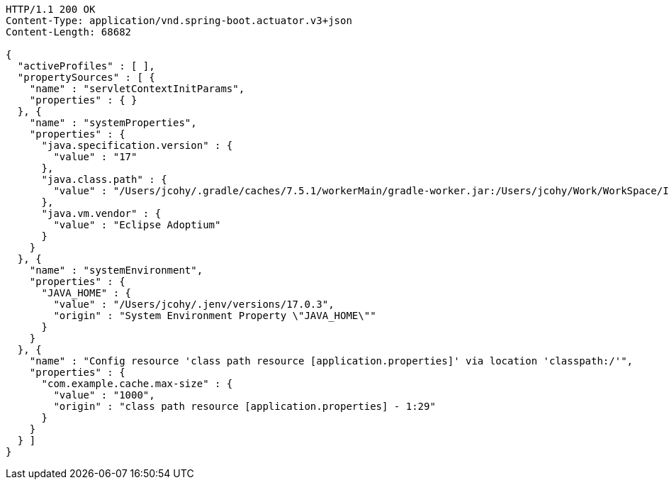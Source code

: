 [source,http,options="nowrap"]
----
HTTP/1.1 200 OK
Content-Type: application/vnd.spring-boot.actuator.v3+json
Content-Length: 68682

{
  "activeProfiles" : [ ],
  "propertySources" : [ {
    "name" : "servletContextInitParams",
    "properties" : { }
  }, {
    "name" : "systemProperties",
    "properties" : {
      "java.specification.version" : {
        "value" : "17"
      },
      "java.class.path" : {
        "value" : "/Users/jcohy/.gradle/caches/7.5.1/workerMain/gradle-worker.jar:/Users/jcohy/Work/WorkSpace/IdeaProjects/sources/spring/3.0.0/spring-boot-3.0.0/spring-boot-project/spring-boot-actuator-autoconfigure/build/classes/java/test:/Users/jcohy/Work/WorkSpace/IdeaProjects/sources/spring/3.0.0/spring-boot-3.0.0/spring-boot-project/spring-boot-actuator-autoconfigure/build/resources/test:/Users/jcohy/Work/WorkSpace/IdeaProjects/sources/spring/3.0.0/spring-boot-3.0.0/spring-boot-project/spring-boot-actuator-autoconfigure/build/classes/java/main:/Users/jcohy/Work/WorkSpace/IdeaProjects/sources/spring/3.0.0/spring-boot-3.0.0/spring-boot-project/spring-boot-actuator-autoconfigure/build/resources/main:/Users/jcohy/Work/WorkSpace/IdeaProjects/sources/spring/3.0.0/spring-boot-3.0.0/spring-boot-project/spring-boot-tools/spring-boot-test-support/build/libs/spring-boot-test-support-3.0.0.jar:/Users/jcohy/Work/WorkSpace/IdeaProjects/sources/spring/3.0.0/spring-boot-3.0.0/spring-boot-project/spring-boot-actuator/build/libs/spring-boot-actuator-3.0.0.jar:/Users/jcohy/Work/WorkSpace/IdeaProjects/sources/spring/3.0.0/spring-boot-3.0.0/spring-boot-project/spring-boot-autoconfigure/build/libs/spring-boot-autoconfigure-3.0.0.jar:/Users/jcohy/Work/WorkSpace/IdeaProjects/sources/spring/3.0.0/spring-boot-3.0.0/spring-boot-project/spring-boot-test/build/libs/spring-boot-test-3.0.0.jar:/Users/jcohy/Work/WorkSpace/IdeaProjects/sources/spring/3.0.0/spring-boot-3.0.0/spring-boot-project/spring-boot/build/libs/spring-boot-3.0.0.jar:/Users/jcohy/.gradle/caches/modules-2/files-2.1/com.github.ben-manes.caffeine/caffeine/3.1.2/c79828183e8bfa014cf3287b1aa5200cba18091b/caffeine-3.1.2.jar:/Users/jcohy/.gradle/caches/modules-2/files-2.1/com.fasterxml.jackson.dataformat/jackson-dataformat-xml/2.14.1/ccd98bd674080338a6ca4bcdd52be7fb465cec1d/jackson-dataformat-xml-2.14.1.jar:/Users/jcohy/.gradle/caches/modules-2/files-2.1/com.fasterxml.jackson.datatype/jackson-datatype-jsr310/2.14.1/f24e8cb1437e05149b7a3049ebd6700f42e664b1/jackson-datatype-jsr310-2.14.1.jar:/Users/jcohy/.gradle/caches/modules-2/files-2.1/org.apache.kafka/kafka-streams/3.3.1/df593c54ab0506f81dd2ce3c6028c569d06b161a/kafka-streams-3.3.1.jar:/Users/jcohy/.gradle/caches/modules-2/files-2.1/org.glassfish.jersey.media/jersey-media-json-jackson/3.1.0/bf38c7ae30079710c3d4e2871eb9366ae281a140/jersey-media-json-jackson-3.1.0.jar:/Users/jcohy/.gradle/caches/modules-2/files-2.1/org.springframework.data/spring-data-rest-webmvc/4.0.0/5e0457c86928c931cdc227b84a869cd09ad7b20b/spring-data-rest-webmvc-4.0.0.jar:/Users/jcohy/.gradle/caches/modules-2/files-2.1/com.fasterxml.jackson.module/jackson-module-jakarta-xmlbind-annotations/2.14.1/dd91ea111e70c394619feb251dc2e0a70a634a7d/jackson-module-jakarta-xmlbind-annotations-2.14.1.jar:/Users/jcohy/.gradle/caches/modules-2/files-2.1/io.micrometer/micrometer-tracing-reporter-wavefront/1.0.0/53af34dfb65b8a66a298b55ceb01e6944eed3bf8/micrometer-tracing-reporter-wavefront-1.0.0.jar:/Users/jcohy/.gradle/caches/modules-2/files-2.1/com.wavefront/wavefront-internal-reporter-java/1.7.13/4c2a9a60036757c85bd3f8c098e331f8dfca98ae/wavefront-internal-reporter-java-1.7.13.jar:/Users/jcohy/.gradle/caches/modules-2/files-2.1/org.springframework.data/spring-data-rest-core/4.0.0/9cda59e6590a743e0c2b3e214a6cbeb854f41d8b/spring-data-rest-core-4.0.0.jar:/Users/jcohy/.gradle/caches/modules-2/files-2.1/com.fasterxml.jackson.core/jackson-annotations/2.14.1/2a6ad504d591a7903ffdec76b5b7252819a2d162/jackson-annotations-2.14.1.jar:/Users/jcohy/.gradle/caches/modules-2/files-2.1/org.springframework.data/spring-data-cassandra/4.0.0/700984282ca1aa83583a5480af8c734ea2fd774/spring-data-cassandra-4.0.0.jar:/Users/jcohy/.gradle/caches/modules-2/files-2.1/com.datastax.oss/java-driver-query-builder/4.15.0/308cebab44e688c05ab61390005500d8db231ecd/java-driver-query-builder-4.15.0.jar:/Users/jcohy/.gradle/caches/modules-2/files-2.1/com.datastax.oss/java-driver-core/4.15.0/aedf50875f5be8589770957735d37d2580ca5ac5/java-driver-core-4.15.0.jar:/Users/jcohy/.gradle/caches/modules-2/files-2.1/org.springframework.data/spring-data-elasticsearch/5.0.0/86f7d0d3ac9be7d3dfef1b37a0850852c8c1d9e8/spring-data-elasticsearch-5.0.0.jar:/Users/jcohy/.gradle/caches/modules-2/files-2.1/com.fasterxml.jackson.dataformat/jackson-dataformat-yaml/2.14.1/cf6d18651659a2e64301452c841e6daa62e77bf6/jackson-dataformat-yaml-2.14.1.jar:/Users/jcohy/.gradle/caches/modules-2/files-2.1/com.fasterxml.jackson.datatype/jackson-datatype-jdk8/2.14.1/da194197d187bf24a8699514344ebf0abd7c342a/jackson-datatype-jdk8-2.14.1.jar:/Users/jcohy/.gradle/caches/modules-2/files-2.1/com.fasterxml.jackson.core/jackson-core/2.14.1/7a07bc535ccf0b7f6929c4d0f2ab9b294ef7c4a3/jackson-core-2.14.1.jar:/Users/jcohy/.gradle/caches/modules-2/files-2.1/org.springframework.data/spring-data-couchbase/5.0.0/59d4b5845b88c375e1eaba7ccf1da199521273c4/spring-data-couchbase-5.0.0.jar:/Users/jcohy/.gradle/caches/modules-2/files-2.1/io.micrometer/micrometer-registry-wavefront/1.10.2/8c3200d208397bbf8b760c5911673274a51b9213/micrometer-registry-wavefront-1.10.2.jar:/Users/jcohy/.gradle/caches/modules-2/files-2.1/com.wavefront/wavefront-sdk-java/3.0.3/5f612d930e5320f8532366518cf8d65bf8e95ba7/wavefront-sdk-java-3.0.3.jar:/Users/jcohy/.gradle/caches/modules-2/files-2.1/org.springframework.restdocs/spring-restdocs-mockmvc/3.0.0/d6b6ac3817f68f2dcf9ad4db4e00836776abb1ea/spring-restdocs-mockmvc-3.0.0.jar:/Users/jcohy/.gradle/caches/modules-2/files-2.1/org.springframework.restdocs/spring-restdocs-webtestclient/3.0.0/671307a91b382e690191eb40dcc44250092d373a/spring-restdocs-webtestclient-3.0.0.jar:/Users/jcohy/.gradle/caches/modules-2/files-2.1/org.springframework.restdocs/spring-restdocs-core/3.0.0/82e4c7cf63a478e71272662c511f3485f4a5af7b/spring-restdocs-core-3.0.0.jar:/Users/jcohy/.gradle/caches/modules-2/files-2.1/com.fasterxml.jackson.core/jackson-databind/2.14.1/268524b9056cae1211b9f1f52560ef19347f4d17/jackson-databind-2.14.1.jar:/Users/jcohy/.gradle/caches/modules-2/files-2.1/ch.qos.logback/logback-classic/1.4.5/28e7dc0b208d6c3f15beefd73976e064b4ecfa9b/logback-classic-1.4.5.jar:/Users/jcohy/.gradle/caches/modules-2/files-2.1/com.hazelcast/hazelcast-spring/5.1.5/1e48a3a5814f38187724d3bfde24a1b9ce9891b7/hazelcast-spring-5.1.5.jar:/Users/jcohy/.gradle/caches/modules-2/files-2.1/com.hazelcast/hazelcast/5.1.5/84c64c81ae909ed7c00e49850e89c2cd114624c1/hazelcast-5.1.5.jar:/Users/jcohy/.gradle/caches/modules-2/files-2.1/com.zaxxer/HikariCP/5.0.1/a74c7f0a37046846e88d54f7cb6ea6d565c65f9c/HikariCP-5.0.1.jar:/Users/jcohy/.gradle/caches/modules-2/files-2.1/io.micrometer/micrometer-registry-jmx/1.10.2/8433c92dc5e96146ea84772b6eb47fa4f4d60fef/micrometer-registry-jmx-1.10.2.jar:/Users/jcohy/.gradle/caches/modules-2/files-2.1/io.dropwizard.metrics/metrics-jmx/4.2.13/993e5e1bb5f6226fd77f2993ad1ac1b435837cbf/metrics-jmx-4.2.13.jar:/Users/jcohy/.gradle/caches/modules-2/files-2.1/io.lettuce/lettuce-core/6.2.1.RELEASE/9fd70b53e778af86ac74feebbb6e6cc21ccc4a49/lettuce-core-6.2.1.RELEASE.jar:/Users/jcohy/.gradle/caches/modules-2/files-2.1/org.springframework.amqp/spring-rabbit/3.0.0/1f2339b6ee1977fdbaa7b2adc9aacde74e0773c4/spring-rabbit-3.0.0.jar:/Users/jcohy/.gradle/caches/modules-2/files-2.1/org.springframework.kafka/spring-kafka/3.0.0/8ccc2a302365bf5333b70d6bfafe14fe78b67451/spring-kafka-3.0.0.jar:/Users/jcohy/.gradle/caches/modules-2/files-2.1/org.cache2k/cache2k-micrometer/2.6.1.Final/58731da010cc872915e012325027954bdc3122c8/cache2k-micrometer-2.6.1.Final.jar:/Users/jcohy/.gradle/caches/modules-2/files-2.1/org.hibernate.orm/hibernate-micrometer/6.1.5.Final/ea5ef3a7a881dcc7639eac080187db9c6a6b12b/hibernate-micrometer-6.1.5.Final.jar:/Users/jcohy/.gradle/caches/modules-2/files-2.1/io.micrometer/micrometer-registry-stackdriver/1.10.2/60a4fc40a5a444771a6212cc0153612d4c327671/micrometer-registry-stackdriver-1.10.2.jar:/Users/jcohy/.gradle/caches/modules-2/files-2.1/io.micrometer/micrometer-registry-appoptics/1.10.2/c1cad4b6c019c03d32b048607be4e5a849a0727b/micrometer-registry-appoptics-1.10.2.jar:/Users/jcohy/.gradle/caches/modules-2/files-2.1/io.micrometer/micrometer-registry-atlas/1.10.2/d53ed392882d2d91d050dfc3b2ab331ef38d6263/micrometer-registry-atlas-1.10.2.jar:/Users/jcohy/.gradle/caches/modules-2/files-2.1/io.micrometer/micrometer-registry-datadog/1.10.2/ccebc4a5c114af240c68948b96598dea23d30001/micrometer-registry-datadog-1.10.2.jar:/Users/jcohy/.gradle/caches/modules-2/files-2.1/io.micrometer/micrometer-registry-dynatrace/1.10.2/63a97f1ec4fe3e89b216bfb55030654be8ae5b01/micrometer-registry-dynatrace-1.10.2.jar:/Users/jcohy/.gradle/caches/modules-2/files-2.1/io.micrometer/micrometer-registry-elastic/1.10.2/4dbe9ba592526b33a28a71778f1046b1c8df5b1c/micrometer-registry-elastic-1.10.2.jar:/Users/jcohy/.gradle/caches/modules-2/files-2.1/io.micrometer/micrometer-registry-ganglia/1.10.2/e92008bd9960ee3bcc8ea63c3a9e4ad041dddb96/micrometer-registry-ganglia-1.10.2.jar:/Users/jcohy/.gradle/caches/modules-2/files-2.1/io.micrometer/micrometer-registry-graphite/1.10.2/c48c461c05204dab7f9e3b39f68b5835b0e37733/micrometer-registry-graphite-1.10.2.jar:/Users/jcohy/.gradle/caches/modules-2/files-2.1/io.micrometer/micrometer-registry-humio/1.10.2/8eb7bf8ff3b13b0de8acabfe5970b1004217d094/micrometer-registry-humio-1.10.2.jar:/Users/jcohy/.gradle/caches/modules-2/files-2.1/io.micrometer/micrometer-registry-influx/1.10.2/44d25a30efdd3b91dc971edacfe6d7dbc6c23f0b/micrometer-registry-influx-1.10.2.jar:/Users/jcohy/.gradle/caches/modules-2/files-2.1/io.micrometer/micrometer-registry-kairos/1.10.2/12a0c13d138ae61400aa0829a50fef7bb2c1b575/micrometer-registry-kairos-1.10.2.jar:/Users/jcohy/.gradle/caches/modules-2/files-2.1/io.micrometer/micrometer-registry-new-relic/1.10.2/12080b89f12d18ab575c0426601f37c47a62a29b/micrometer-registry-new-relic-1.10.2.jar:/Users/jcohy/.gradle/caches/modules-2/files-2.1/io.micrometer/micrometer-registry-otlp/1.10.2/be284e25893a62d4d2d39bc6ce77aaed3ea4ea9/micrometer-registry-otlp-1.10.2.jar:/Users/jcohy/.gradle/caches/modules-2/files-2.1/io.micrometer/micrometer-registry-prometheus/1.10.2/d430dc8cfde5f5dfd7c9b0ddb13a87b84a39baaf/micrometer-registry-prometheus-1.10.2.jar:/Users/jcohy/.gradle/caches/modules-2/files-2.1/io.micrometer/micrometer-registry-signalfx/1.10.2/3aaa2b5d46fa89467d505eb3c68f1bbf72e98412/micrometer-registry-signalfx-1.10.2.jar:/Users/jcohy/.gradle/caches/modules-2/files-2.1/io.micrometer/micrometer-registry-statsd/1.10.2/dfb92618cd427949fcb54a6a1520d9ef535fc2d9/micrometer-registry-statsd-1.10.2.jar:/Users/jcohy/.gradle/caches/modules-2/files-2.1/org.apache.activemq/artemis-jakarta-server/2.26.0/189c6bc4db41d7911a02eb9ffaed21d0f73c753a/artemis-jakarta-server-2.26.0.jar:/Users/jcohy/.gradle/caches/modules-2/files-2.1/org.apache.activemq/artemis-server/2.26.0/5f8913832cb75a348aece1c6c44982fd92acc5d2/artemis-server-2.26.0.jar:/Users/jcohy/.gradle/caches/modules-2/files-2.1/io.micrometer/micrometer-core/1.10.2/ca69ca5d4d1fea81ec5f3e05bc159db4e3c87e1/micrometer-core-1.10.2.jar:/Users/jcohy/.gradle/caches/modules-2/files-2.1/io.micrometer/micrometer-observation-test/1.10.2/2cd8ccb2246ea4e85ecfa870271c3763cd1ff01e/micrometer-observation-test-1.10.2.jar:/Users/jcohy/.gradle/caches/modules-2/files-2.1/io.micrometer/micrometer-tracing-bridge-brave/1.0.0/a4c4547ab40fa7284bdfdd228e8fa21f5800c4cd/micrometer-tracing-bridge-brave-1.0.0.jar:/Users/jcohy/.gradle/caches/modules-2/files-2.1/io.micrometer/micrometer-tracing-bridge-otel/1.0.0/b6fe56e8b07f898a07a97cbcee9fa9cb71024c92/micrometer-tracing-bridge-otel-1.0.0.jar:/Users/jcohy/.gradle/caches/modules-2/files-2.1/io.micrometer/micrometer-tracing/1.0.0/84cdb567027fae4a9570765458aa40845c532435/micrometer-tracing-1.0.0.jar:/Users/jcohy/.gradle/caches/modules-2/files-2.1/org.springframework.integration/spring-integration-jmx/6.0.0/a072358385f2a58b6201088fa46d3cade6b6feac/spring-integration-jmx-6.0.0.jar:/Users/jcohy/.gradle/caches/modules-2/files-2.1/org.springframework.integration/spring-integration-core/6.0.0/f19b59d230ae207a602f8589cd08119153dd4350/spring-integration-core-6.0.0.jar:/Users/jcohy/.gradle/caches/modules-2/files-2.1/org.springframework/spring-webflux/6.0.2/fd3c2f567b2c653a333433f2fabf1762ed6a5129/spring-webflux-6.0.2.jar:/Users/jcohy/.gradle/caches/modules-2/files-2.1/org.springframework/spring-webmvc/6.0.2/cf96960288ba6a95da3488b6d255803c50fa1927/spring-webmvc-6.0.2.jar:/Users/jcohy/.gradle/caches/modules-2/files-2.1/org.springframework.security/spring-security-oauth2-resource-server/6.0.0/8e97684a61d6ce603978a54f45d3e27a661c194/spring-security-oauth2-resource-server-6.0.0.jar:/Users/jcohy/.gradle/caches/modules-2/files-2.1/org.springframework.security/spring-security-saml2-service-provider/6.0.0/58cf4aeae2812c142bb4cdc29cfc99e2d4ae6823/spring-security-saml2-service-provider-6.0.0.jar:/Users/jcohy/.gradle/caches/modules-2/files-2.1/org.springframework.security/spring-security-test/6.0.0/7dd6c1852f28514fe062d3c6e468a778bbb4a4ea/spring-security-test-6.0.0.jar:/Users/jcohy/.gradle/caches/modules-2/files-2.1/org.springframework.security/spring-security-web/6.0.0/7a12420a54eef333288ebf236164c45f7e18864/spring-security-web-6.0.0.jar:/Users/jcohy/.gradle/caches/modules-2/files-2.1/org.springframework.security/spring-security-oauth2-jose/6.0.0/cee486cbcd2e8b94d4f3104d8b1d75f919760b36/spring-security-oauth2-jose-6.0.0.jar:/Users/jcohy/.gradle/caches/modules-2/files-2.1/org.springframework.security/spring-security-oauth2-core/6.0.0/b28d6fbedb67dd63e482bc77d8d9e6f47b27da62/spring-security-oauth2-core-6.0.0.jar:/Users/jcohy/.gradle/caches/modules-2/files-2.1/org.springframework.hateoas/spring-hateoas/2.0.0/fcdaefc8b3191382f89a9a9994cc5ad695fc729b/spring-hateoas-2.0.0.jar:/Users/jcohy/.gradle/caches/modules-2/files-2.1/org.springframework/spring-web/6.0.2/39dde8bfcc9074af0fcec924ca7465cb90eb25d4/spring-web-6.0.2.jar:/Users/jcohy/.gradle/caches/modules-2/files-2.1/org.springframework.security/spring-security-config/6.0.0/b7c6fe43fdae82d1472738bb97f9d9df13ce7ab/spring-security-config-6.0.0.jar:/Users/jcohy/.gradle/caches/modules-2/files-2.1/org.springframework.security/spring-security-core/6.0.0/b2b591779890e7340a85f9c79c4d3ab577da981b/spring-security-core-6.0.0.jar:/Users/jcohy/.gradle/caches/modules-2/files-2.1/io.micrometer/micrometer-observation/1.10.2/5b63205c0e9f3acf4b84f852ea707f9f9fffda6f/micrometer-observation-1.10.2.jar:/Users/jcohy/.gradle/caches/modules-2/files-2.1/io.prometheus/simpleclient_pushgateway/0.16.0/65935d9855ece6f85c21ad38634703d0917bf88c/simpleclient_pushgateway-0.16.0.jar:/Users/jcohy/.gradle/caches/modules-2/files-2.1/io.zipkin.reporter2/zipkin-sender-urlconnection/2.16.3/8ea6090584755a4040491e9407b8858241259430/zipkin-sender-urlconnection-2.16.3.jar:/Users/jcohy/.gradle/caches/modules-2/files-2.1/io.opentelemetry/opentelemetry-exporter-zipkin/1.19.0/511b67a4cad80618944c2edad33ed5f58750f19e/opentelemetry-exporter-zipkin-1.19.0.jar:/Users/jcohy/.gradle/caches/modules-2/files-2.1/io.projectreactor.netty/reactor-netty-http/1.1.0/77b9648abdb9871d9ebe461fe4def27a4f6ba939/reactor-netty-http-1.1.0.jar:/Users/jcohy/.gradle/caches/modules-2/files-2.1/io.r2dbc/r2dbc-pool/1.0.0.RELEASE/dd17a497ab7b8c9c63d13d730647edaa8f51f3d6/r2dbc-pool-1.0.0.RELEASE.jar:/Users/jcohy/.gradle/caches/modules-2/files-2.1/io.r2dbc/r2dbc-h2/1.0.0.RELEASE/b99b52c87e7f32136f58131ad7b7a3e2eb168f75/r2dbc-h2-1.0.0.RELEASE.jar:/Users/jcohy/.gradle/caches/modules-2/files-2.1/io.r2dbc/r2dbc-spi/1.0.0.RELEASE/e3d15b2d27fdb8fdb76a181b21d5c752adf1d165/r2dbc-spi-1.0.0.RELEASE.jar:/Users/jcohy/.gradle/caches/modules-2/files-2.1/org.apache.activemq/artemis-jakarta-service-extensions/2.26.0/6953213dfc129dd12264b658687577a16f49870b/artemis-jakarta-service-extensions-2.26.0.jar:/Users/jcohy/.gradle/caches/modules-2/files-2.1/org.apache.activemq/artemis-jakarta-client/2.26.0/e4d3f9ebf7f0db83d9e28c316194e7efc75196ca/artemis-jakarta-client-2.26.0.jar:/Users/jcohy/.gradle/caches/modules-2/files-2.1/jakarta.jms/jakarta.jms-api/3.1.0/e194cf91a3f908e4846542849ac11a8e0b3c68ad/jakarta.jms-api-3.1.0.jar:/Users/jcohy/.gradle/caches/modules-2/files-2.1/org.hibernate.orm/hibernate-core/6.1.5.Final/b8536d33e7221e85553f0cdaadd9669baff2da9a/hibernate-core-6.1.5.Final.jar:/Users/jcohy/.gradle/caches/modules-2/files-2.1/jakarta.persistence/jakarta.persistence-api/3.1.0/66901fa1c373c6aff65c13791cc11da72060a8d6/jakarta.persistence-api-3.1.0.jar:/Users/jcohy/.gradle/caches/modules-2/files-2.1/io.undertow/undertow-servlet/2.3.0.Final/5c2cadbf1c28bbece865ed29a468d0b90099aa82/undertow-servlet-2.3.0.Final.jar:/Users/jcohy/.gradle/caches/modules-2/files-2.1/jakarta.servlet/jakarta.servlet-api/6.0.0/abecc699286e65035ebba9844c03931357a6a963/jakarta.servlet-api-6.0.0.jar:/Users/jcohy/.m2/repository/javax/cache/cache-api/1.1.1/cache-api-1.1.1.jar:/Users/jcohy/.gradle/caches/modules-2/files-2.1/org.apache.activemq/artemis-jdbc-store/2.26.0/690cebdaf622a0b7a29141fd6f151bbb61cc38fd/artemis-jdbc-store-2.26.0.jar:/Users/jcohy/.m2/repository/org/apache/commons/commons-dbcp2/2.9.0/commons-dbcp2-2.9.0.jar:/Users/jcohy/.gradle/caches/modules-2/files-2.1/org.apache.kafka/kafka-clients/3.3.1/aea4008ab34761ef8057b13cce6d0ec767397406/kafka-clients-3.3.1.jar:/Users/jcohy/.gradle/caches/modules-2/files-2.1/org.apache.logging.log4j/log4j-to-slf4j/2.19.0/30f4812e43172ecca5041da2cb6b965cc4777c19/log4j-to-slf4j-2.19.0.jar:/Users/jcohy/.m2/repository/org/apache/logging/log4j/log4j-api/2.19.0/log4j-api-2.19.0.jar:/Users/jcohy/.gradle/caches/modules-2/files-2.1/org.apache.tomcat.embed/tomcat-embed-core/10.1.1/d3bbf1c2c71a79c5c472090c31e3c28efea5304e/tomcat-embed-core-10.1.1.jar:/Users/jcohy/.gradle/caches/modules-2/files-2.1/org.apache.tomcat.embed/tomcat-embed-el/10.1.1/a5282bdc29026cacc8e2941b53c78621beed4c7/tomcat-embed-el-10.1.1.jar:/Users/jcohy/.gradle/caches/modules-2/files-2.1/org.apache.tomcat/tomcat-jdbc/10.1.1/5d8db2fdc8b902922443e6617b6f9dfd69242866/tomcat-jdbc-10.1.1.jar:/Users/jcohy/.gradle/caches/modules-2/files-2.1/org.springframework/spring-aspects/6.0.2/81628dd21604716113be4dd3645cbc19d0f1f8c7/spring-aspects-6.0.2.jar:/Users/jcohy/.gradle/caches/modules-2/files-2.1/org.aspectj/aspectjweaver/1.9.9.1/dcd2703279a94ad909fa3f3d08671cb0f2dabf7/aspectjweaver-1.9.9.1.jar:/Users/jcohy/.gradle/caches/modules-2/files-2.1/org.cache2k/cache2k-spring/2.6.1.Final/cd312efb1645de91bdd8571b98273cb0acf52d15/cache2k-spring-2.6.1.Final.jar:/Users/jcohy/.gradle/caches/modules-2/files-2.1/org.eclipse.angus/angus-mail/1.0.0/fa0a22df6dae0a1f081ba56a60704627b86d1f22/angus-mail-1.0.0.jar:/Users/jcohy/.gradle/caches/modules-2/files-2.1/org.eclipse.jetty/jetty-webapp/11.0.12/ac93ce8c842af6b04bd45834b991ea3ffda395b8/jetty-webapp-11.0.12.jar:/Users/jcohy/.gradle/caches/modules-2/files-2.1/org.eclipse.jetty/jetty-servlet/11.0.12/d0618b6c9ea116e7d2370c23ffe0d96728dd8dc0/jetty-servlet-11.0.12.jar:/Users/jcohy/.gradle/caches/modules-2/files-2.1/org.eclipse.jetty/jetty-security/11.0.12/ca02f8c6ad6f55e3489f04f4407cb2b66b6a67c4/jetty-security-11.0.12.jar:/Users/jcohy/.gradle/caches/modules-2/files-2.1/org.eclipse.jetty/jetty-server/11.0.12/29c82ff7e059ee1e454af6d391834abadf24e60/jetty-server-11.0.12.jar:/Users/jcohy/.gradle/caches/modules-2/files-2.1/co.elastic.clients/elasticsearch-java/8.5.1/c1a70e9ec911f05c671c399cf02e296b842d468c/elasticsearch-java-8.5.1.jar:/Users/jcohy/.gradle/caches/modules-2/files-2.1/org.elasticsearch.client/elasticsearch-rest-client/8.5.1/8f99fe64200c917f09679cead468b1e078b12d7/elasticsearch-rest-client-8.5.1.jar:/Users/jcohy/.gradle/caches/modules-2/files-2.1/org.flywaydb/flyway-core/9.5.1/31b91966d200d2a827182ba14cfb8917e8dabb38/flyway-core-9.5.1.jar:/Users/jcohy/.gradle/caches/modules-2/files-2.1/org.glassfish.jersey.ext/jersey-spring6/3.1.0/254d8970739be29af73cedc4deb7e5bdfd54ebe5/jersey-spring6-3.1.0.jar:/Users/jcohy/.gradle/caches/modules-2/files-2.1/org.glassfish.jersey.containers/jersey-container-servlet-core/3.1.0/f86ccdbf0a4f4e1ab67b6d131084b54bc6c0551b/jersey-container-servlet-core-3.1.0.jar:/Users/jcohy/.gradle/caches/modules-2/files-2.1/org.glassfish.jersey.core/jersey-server/3.1.0/dc5451b6738233ab2863f4c8838efcbf8b1bf606/jersey-server-3.1.0.jar:/Users/jcohy/.gradle/caches/modules-2/files-2.1/org.hibernate.validator/hibernate-validator/8.0.0.Final/8e0389f22a3a246915a3311877da4168256b95d2/hibernate-validator-8.0.0.Final.jar:/Users/jcohy/.gradle/caches/modules-2/files-2.1/org.influxdb/influxdb-java/2.23/5fd74d5ef7cc5c731f82d5fb9c7e0b6b6a94da77/influxdb-java-2.23.jar:/Users/jcohy/.gradle/caches/modules-2/files-2.1/org.liquibase/liquibase-core/4.17.2/fcc477e2ad657843424aef37d2ae86fba8804431/liquibase-core-4.17.2.jar:/Users/jcohy/.gradle/caches/modules-2/files-2.1/org.mongodb/mongodb-driver-reactivestreams/4.8.0/f822b0992527c02b9bbe47fa925fed29b15054b/mongodb-driver-reactivestreams-4.8.0.jar:/Users/jcohy/.gradle/caches/modules-2/files-2.1/org.mongodb/mongodb-driver-sync/4.8.0/83ae5708ea6a8f6e68b8e2877a6ff759533a244c/mongodb-driver-sync-4.8.0.jar:/Users/jcohy/.gradle/caches/modules-2/files-2.1/org.neo4j.driver/neo4j-java-driver/5.2.0/eded1a388934762f8d4883a516534ef126fabfef/neo4j-java-driver-5.2.0.jar:/Users/jcohy/.gradle/caches/modules-2/files-2.1/org.quartz-scheduler/quartz/2.3.2/18a6d6b5a40b77bd060b34cb9f2acadc4bae7c8a/quartz-2.3.2.jar:/Users/jcohy/.gradle/caches/modules-2/files-2.1/org.springframework.data/spring-data-jpa/3.0.0/c1289ab131eddd70fc35beb880927f4808d5d5f1/spring-data-jpa-3.0.0.jar:/Users/jcohy/.gradle/caches/modules-2/files-2.1/org.springframework/spring-orm/6.0.2/5d2ef232c075b271b2dae2327e82d88e7feb6c3b/spring-orm-6.0.2.jar:/Users/jcohy/.gradle/caches/modules-2/files-2.1/org.springframework/spring-jdbc/6.0.2/258825b19c01fbe7107b0233de26e4b53a74e6b8/spring-jdbc-6.0.2.jar:/Users/jcohy/.gradle/caches/modules-2/files-2.1/org.springframework/spring-jms/6.0.2/f3f0b3d431864a96788344d66aaf8edbb039598b/spring-jms-6.0.2.jar:/Users/jcohy/.gradle/caches/modules-2/files-2.1/org.springframework/spring-messaging/6.0.2/17c12faeb350e03f20a5df6a14cf5d719ad581da/spring-messaging-6.0.2.jar:/Users/jcohy/.gradle/caches/modules-2/files-2.1/org.springframework.data/spring-data-ldap/3.0.0/835cb74d622ffee87556a0f12ee4bd5bc2ed42b2/spring-data-ldap-3.0.0.jar:/Users/jcohy/.gradle/caches/modules-2/files-2.1/org.springframework.data/spring-data-mongodb/4.0.0/34bf73ab00146594fe38193388a0d09edeb7025a/spring-data-mongodb-4.0.0.jar:/Users/jcohy/.gradle/caches/modules-2/files-2.1/org.springframework.data/spring-data-redis/3.0.0/e8a10bb4b7e7e52390158f797cbbfa256621b827/spring-data-redis-3.0.0.jar:/Users/jcohy/.gradle/caches/modules-2/files-2.1/org.springframework.graphql/spring-graphql/1.1.0/fa32bae0c60c97ac6520ce4a5cfe30ca0b3b1522/spring-graphql-1.1.0.jar:/Users/jcohy/.gradle/caches/modules-2/files-2.1/org.springframework.session/spring-session-core/3.0.0/6a1494a8036e6d3d2fe7dc81724d41bbb61c2ed0/spring-session-core-3.0.0.jar:/Users/jcohy/.gradle/caches/modules-2/files-2.1/redis.clients/jedis/4.3.1/c780769bddbb1dbba2441c89af68e9fa126a32cb/jedis-4.3.1.jar:/Users/jcohy/.gradle/caches/modules-2/files-2.1/io.projectreactor/reactor-test/3.5.0/9e6a84687467185ef93a490393523e7eb320d627/reactor-test-3.5.0.jar:/Users/jcohy/.gradle/caches/modules-2/files-2.1/com.squareup.okhttp3/mockwebserver/4.10.0/59da7fa7d338bfccee2ae831bee9ada9a1027363/mockwebserver-4.10.0.jar:/Users/jcohy/.m2/repository/com/jayway/jsonpath/json-path/2.7.0/json-path-2.7.0.jar:/Users/jcohy/.gradle/caches/modules-2/files-2.1/io.undertow/undertow-core/2.3.0.Final/e4288c1076ca4142ecd283ad3b6ecf1d452bf55b/undertow-core-2.3.0.Final.jar:/Users/jcohy/.gradle/caches/modules-2/files-2.1/org.glassfish.jaxb/jaxb-runtime/4.0.1/7abfa1ee788a8f090dc598c45876ef068731e72b/jaxb-runtime-4.0.1.jar:/Users/jcohy/.gradle/caches/modules-2/files-2.1/org.glassfish.jaxb/jaxb-core/4.0.1/b4707bb31dfcf54ae424b930741f0cd62d672af9/jaxb-core-4.0.1.jar:/Users/jcohy/.gradle/caches/modules-2/files-2.1/jakarta.xml.bind/jakarta.xml.bind-api/4.0.0/bbb399208d288b15ec101fa4fcfc4bd77cedc97a/jakarta.xml.bind-api-4.0.0.jar:/Users/jcohy/.gradle/caches/modules-2/files-2.1/org.aspectj/aspectjrt/1.9.9.1/7ec5a0f90bdf08bada28fee52f97164c124ad5ff/aspectjrt-1.9.9.1.jar:/Users/jcohy/.gradle/caches/modules-2/files-2.1/org.springframework/spring-core-test/6.0.2/823786028e6a6cc4f3577ed8de12eca5158a46cf/spring-core-test-6.0.2.jar:/Users/jcohy/.gradle/caches/modules-2/files-2.1/org.assertj/assertj-core/3.23.1/d2bb60570f5b3d7ffa8f8000118c9c07b86eca93/assertj-core-3.23.1.jar:/Users/jcohy/.gradle/caches/modules-2/files-2.1/org.awaitility/awaitility/4.2.0/2c39784846001a9cffd6c6b89c78de62c0d80fb8/awaitility-4.2.0.jar:/Users/jcohy/.gradle/caches/modules-2/files-2.1/org.cache2k/cache2k-core/2.6.1.Final/7e333caaafa2bf4e489b58537b5c4218a4e6505/cache2k-core-2.6.1.Final.jar:/Users/jcohy/.gradle/caches/modules-2/files-2.1/org.cache2k/cache2k-api/2.6.1.Final/6afd23d7897fff56515f0cefa6a846bdebe10bce/cache2k-api-2.6.1.Final.jar:/Users/jcohy/.m2/repository/org/hamcrest/hamcrest-library/2.2/hamcrest-library-2.2.jar:/Users/jcohy/.m2/repository/junit/junit/4.13.1/junit-4.13.1.jar:/Users/jcohy/.m2/repository/org/hamcrest/hamcrest-core/2.2/hamcrest-core-2.2.jar:/Users/jcohy/.m2/repository/org/hamcrest/hamcrest/2.2/hamcrest-2.2.jar:/Users/jcohy/.m2/repository/org/hsqldb/hsqldb/2.7.1/hsqldb-2.7.1.jar:/Users/jcohy/.gradle/caches/modules-2/files-2.1/org.junit.platform/junit-platform-launcher/1.9.1/b4534f5130dcfb10e8ac41a5fba6ec656c9ede06/junit-platform-launcher-1.9.1.jar:/Users/jcohy/.gradle/caches/modules-2/files-2.1/org.mockito/mockito-junit-jupiter/4.8.1/e393aa62eca2244a535b03842843f2f199343d1f/mockito-junit-jupiter-4.8.1.jar:/Users/jcohy/.gradle/caches/modules-2/files-2.1/org.junit.jupiter/junit-jupiter-params/5.9.1/ffcd1013edaeee112be11fcddeb38882d79238de/junit-jupiter-params-5.9.1.jar:/Users/jcohy/.gradle/caches/modules-2/files-2.1/org.junit.jupiter/junit-jupiter-engine/5.9.1/1bf771097bde296c3ab174861954e8aafaaf2e94/junit-jupiter-engine-5.9.1.jar:/Users/jcohy/.gradle/caches/modules-2/files-2.1/org.junit.jupiter/junit-jupiter-api/5.9.1/7bb53fbc0173e9f6a9d21d58297af94b1f2f9ce1/junit-jupiter-api-5.9.1.jar:/Users/jcohy/.gradle/caches/modules-2/files-2.1/org.junit.platform/junit-platform-engine/1.9.1/83591e5089d6cea5f324aa3ecca9b19d5a275803/junit-platform-engine-1.9.1.jar:/Users/jcohy/.gradle/caches/modules-2/files-2.1/org.junit.platform/junit-platform-commons/1.9.1/3145f821b5cd10abcdc5f925baa5fffa6f1b628f/junit-platform-commons-1.9.1.jar:/Users/jcohy/.gradle/caches/modules-2/files-2.1/org.junit.jupiter/junit-jupiter/5.9.1/9274d3757e224bc02eae367bd481062a263c150b/junit-jupiter-5.9.1.jar:/Users/jcohy/.gradle/caches/modules-2/files-2.1/org.mockito/mockito-core/4.8.1/d8eb9dec8747d08645347bb8c69088ac83197975/mockito-core-4.8.1.jar:/Users/jcohy/.gradle/caches/modules-2/files-2.1/org.skyscreamer/jsonassert/1.5.1/6d842d0faf4cf6725c509a5e5347d319ee0431c3/jsonassert-1.5.1.jar:/Users/jcohy/.gradle/caches/modules-2/files-2.1/org.yaml/snakeyaml/1.33/2cd0a87ff7df953f810c344bdf2fe3340b954c69/snakeyaml-1.33.jar:/Users/jcohy/.gradle/caches/modules-2/files-2.1/jakarta.management.j2ee/jakarta.management.j2ee-api/1.1.4/dbbe7575f97efd0b04f3a8455cf82c256c853055/jakarta.management.j2ee-api-1.1.4.jar:/Users/jcohy/.gradle/caches/modules-2/files-2.1/jakarta.transaction/jakarta.transaction-api/2.0.1/51a520e3fae406abb84e2e1148e6746ce3f80a1a/jakarta.transaction-api-2.0.1.jar:/Users/jcohy/.gradle/caches/modules-2/files-2.1/org.opensaml/opensaml-saml-impl/4.0.1/995986fd848ede1443469f3aff1f82b740224262/opensaml-saml-impl-4.0.1.jar:/Users/jcohy/.gradle/caches/modules-2/files-2.1/org.opensaml/opensaml-saml-api/4.0.1/2205aba935f4da468382a3dc5f32c3821ec1564c/opensaml-saml-api-4.0.1.jar:/Users/jcohy/.gradle/caches/modules-2/files-2.1/org.opensaml/opensaml-soap-impl/4.0.1/38bfaf5fc189774e94ead218bd1c754da295c226/opensaml-soap-impl-4.0.1.jar:/Users/jcohy/.gradle/caches/modules-2/files-2.1/org.opensaml/opensaml-profile-api/4.0.1/bece5f6d30d4051e6eeaf2b88dd1e5a13f6b28b7/opensaml-profile-api-4.0.1.jar:/Users/jcohy/.gradle/caches/modules-2/files-2.1/org.opensaml/opensaml-soap-api/4.0.1/d8e11e31cb5164788a530478e1831969e94a38b6/opensaml-soap-api-4.0.1.jar:/Users/jcohy/.gradle/caches/modules-2/files-2.1/org.opensaml/opensaml-xmlsec-impl/4.0.1/efa15ba85127ac3b20c75b8d4f04c7e92325a00a/opensaml-xmlsec-impl-4.0.1.jar:/Users/jcohy/.gradle/caches/modules-2/files-2.1/org.opensaml/opensaml-xmlsec-api/4.0.1/edb4365d3d183933cf0d0b31966ea352b8d20c60/opensaml-xmlsec-api-4.0.1.jar:/Users/jcohy/.gradle/caches/modules-2/files-2.1/org.opensaml/opensaml-security-impl/4.0.1/64568e9aa8bd7bcd76983e462f9eb2c3dcacbdce/opensaml-security-impl-4.0.1.jar:/Users/jcohy/.gradle/caches/modules-2/files-2.1/org.opensaml/opensaml-security-api/4.0.1/f3d33ca18cde2a7c7e3643aeca9f03974be9577d/opensaml-security-api-4.0.1.jar:/Users/jcohy/.gradle/caches/modules-2/files-2.1/org.opensaml/opensaml-messaging-api/4.0.1/eb9c9971f6bd2a6681a2a692a1f29a35874de389/opensaml-messaging-api-4.0.1.jar:/Users/jcohy/.gradle/caches/modules-2/files-2.1/org.opensaml/opensaml-core/4.0.1/ec3d1734137d6ccabba7d6d5e149f571beeaa673/opensaml-core-4.0.1.jar:/Users/jcohy/.gradle/caches/modules-2/files-2.1/org.springframework/spring-context-support/6.0.2/ce7e85e7815561ebfcc7bf95d6af28bf4c0c7420/spring-context-support-6.0.2.jar:/Users/jcohy/.gradle/caches/modules-2/files-2.1/org.springframework.data/spring-data-keyvalue/3.0.0/8655203112a9783f7b254b5db51cd102f8e20689/spring-data-keyvalue-3.0.0.jar:/Users/jcohy/.gradle/caches/modules-2/files-2.1/org.springframework.plugin/spring-plugin-core/3.0.0/d56aa02dd7272dca30aa598dc8b72e823227046a/spring-plugin-core-3.0.0.jar:/Users/jcohy/.gradle/caches/modules-2/files-2.1/org.springframework/spring-context/6.0.2/649dc1c9947da39a0d4e3869d61e7270489aaa25/spring-context-6.0.2.jar:/Users/jcohy/.gradle/caches/modules-2/files-2.1/org.springframework/spring-test/6.0.2/3f075043f8f7c1d8385cc0e0a7a6de2d4d72a4fe/spring-test-6.0.2.jar:/Users/jcohy/.gradle/caches/modules-2/files-2.1/org.springframework.ldap/spring-ldap-core/3.0.0/5709460bd9abb24f237ac09aeba30a77535d7a5/spring-ldap-core-3.0.0.jar:/Users/jcohy/.gradle/caches/modules-2/files-2.1/org.springframework/spring-tx/6.0.2/fafb1f39570e73e43f8ebc6379423036ae5c9698/spring-tx-6.0.2.jar:/Users/jcohy/.gradle/caches/modules-2/files-2.1/org.springframework.amqp/spring-amqp/3.0.0/2fa4b5349fb6107f1cf67bc6b1370209e4f9c889/spring-amqp-3.0.0.jar:/Users/jcohy/.gradle/caches/modules-2/files-2.1/org.springframework.data/spring-data-commons/3.0.0/79f898c8a9d926f6434ae53c9a927a299e079663/spring-data-commons-3.0.0.jar:/Users/jcohy/.gradle/caches/modules-2/files-2.1/org.springframework/spring-aop/6.0.2/fe73295dd65e6b2f53986622c1e622cd3d09aa03/spring-aop-6.0.2.jar:/Users/jcohy/.gradle/caches/modules-2/files-2.1/org.springframework/spring-oxm/6.0.2/62ce05745ea3d67d0d98e411f5ce482fe82347f5/spring-oxm-6.0.2.jar:/Users/jcohy/.gradle/caches/modules-2/files-2.1/org.springframework/spring-beans/6.0.2/87ded7c3d973ec0bfebe0b6511375ffebe178ae5/spring-beans-6.0.2.jar:/Users/jcohy/.gradle/caches/modules-2/files-2.1/org.springframework/spring-expression/6.0.2/89687daffb67231f6be7783775c1f0d46f4541fe/spring-expression-6.0.2.jar:/Users/jcohy/.gradle/caches/modules-2/files-2.1/org.springframework/spring-core/6.0.2/43f8a6c8b522181d507705aac0e1f1b1e81e7701/spring-core-6.0.2.jar:/Users/jcohy/.m2/repository/com/vaadin/external/google/android-json/0.0.20131108.vaadin1/android-json-0.0.20131108.vaadin1.jar:/Users/jcohy/.m2/repository/com/mchange/c3p0/0.9.5.5/c3p0-0.9.5.5.jar:/Users/jcohy/.gradle/caches/modules-2/files-2.1/org.glassfish.jersey.core/jersey-client/3.1.0/5adcbc54b2c1ca7dec983338b3d4fee3fe1971d6/jersey-client-3.1.0.jar:/Users/jcohy/.gradle/caches/modules-2/files-2.1/org.glassfish.jersey.inject/jersey-hk2/3.1.0/880c4dc6338b915c333dbc17e9e9d7213591dbf2/jersey-hk2-3.1.0.jar:/Users/jcohy/.gradle/caches/modules-2/files-2.1/org.glassfish.jersey.core/jersey-common/3.1.0/1288c38010bf4470559ed0a3969bbba6421de74/jersey-common-3.1.0.jar:/Users/jcohy/.gradle/caches/modules-2/files-2.1/org.glassfish.hk2/spring-bridge/3.0.3/6e8419afa484fa51a3e9ae2a4304dbd18591e1e6/spring-bridge-3.0.3.jar:/Users/jcohy/.gradle/caches/modules-2/files-2.1/org.glassfish.hk2/hk2/3.0.3/bea52296bcc6bf99f658746070ad63aefd338c1a/hk2-3.0.3.jar:/Users/jcohy/.gradle/caches/modules-2/files-2.1/org.glassfish.hk2/hk2-core/3.0.3/d88b6b430be7cb54c48693c7155fe4dbafb53a76/hk2-core-3.0.3.jar:/Users/jcohy/.gradle/caches/modules-2/files-2.1/org.glassfish.hk2/hk2-runlevel/3.0.3/2b3cf01d5e62d54109867bad9f36292a45d93a33/hk2-runlevel-3.0.3.jar:/Users/jcohy/.gradle/caches/modules-2/files-2.1/org.glassfish.hk2/hk2-locator/3.0.3/3b28d5d5675410d251ddf75629b685f2378266f1/hk2-locator-3.0.3.jar:/Users/jcohy/.gradle/caches/modules-2/files-2.1/org.glassfish.hk2/hk2-api/3.0.3/40f2906b0da70efdf1d73d13d927b769f5724ae1/hk2-api-3.0.3.jar:/Users/jcohy/.gradle/caches/modules-2/files-2.1/org.glassfish.hk2/hk2-utils/3.0.3/7a4ea0d480e81e819635a9e79c2fc0ee9b5be46b/hk2-utils-3.0.3.jar:/Users/jcohy/.gradle/caches/modules-2/files-2.1/jakarta.inject/jakarta.inject-api/2.0.1/4c28afe1991a941d7702fe1362c365f0a8641d1e/jakarta.inject-api-2.0.1.jar:/Users/jcohy/.m2/repository/org/apache/maven/maven-resolver-provider/3.6.3/maven-resolver-provider-3.6.3.jar:/Users/jcohy/.gradle/caches/modules-2/files-2.1/org.apache.maven.resolver/maven-resolver-connector-basic/1.6.3/d1c8f8e30c2aae85330e21329d42d7e7f12a7cc3/maven-resolver-connector-basic-1.6.3.jar:/Users/jcohy/.m2/repository/org/apache/maven/resolver/maven-resolver-impl/1.6.3/maven-resolver-impl-1.6.3.jar:/Users/jcohy/.gradle/caches/modules-2/files-2.1/org.apache.maven.resolver/maven-resolver-transport-http/1.6.3/f931c197612dcd8c54561cedfdccf9baf4218357/maven-resolver-transport-http-1.6.3.jar:/Users/jcohy/.m2/repository/org/apache/maven/resolver/maven-resolver-spi/1.6.3/maven-resolver-spi-1.6.3.jar:/Users/jcohy/.m2/repository/org/apache/maven/resolver/maven-resolver-util/1.6.3/maven-resolver-util-1.6.3.jar:/Users/jcohy/.m2/repository/org/apache/maven/resolver/maven-resolver-api/1.6.3/maven-resolver-api-1.6.3.jar:/Users/jcohy/.gradle/caches/modules-2/files-2.1/org.opensaml/opensaml-storage-api/4.0.1/4e46a7f965ac9f91976b0f298fd4d4e69e9056db/opensaml-storage-api-4.0.1.jar:/Users/jcohy/.gradle/caches/modules-2/files-2.1/net.shibboleth.utilities/java-support/8.0.0/298f946e93922d789b6231599a446cea9dbbe80e/java-support-8.0.0.jar:/Users/jcohy/.gradle/caches/modules-2/files-2.1/org.apache.santuario/xmlsec/2.1.4/cb43326f02e3e77526c24269c8b5d3cc3f7f6653/xmlsec-2.1.4.jar:/Users/jcohy/.gradle/caches/modules-2/files-2.1/com.google.cloud/google-cloud-monitoring/3.6.0/b77ce9d450026df14c83fdb05117af8fb189d712/google-cloud-monitoring-3.6.0.jar:/Users/jcohy/.m2/repository/com/google/auth/google-auth-library-oauth2-http/1.12.1/google-auth-library-oauth2-http-1.12.1.jar:/Users/jcohy/.m2/repository/com/google/http-client/google-http-client-gson/1.42.2/google-http-client-gson-1.42.2.jar:/Users/jcohy/.m2/repository/com/google/http-client/google-http-client/1.42.2/google-http-client-1.42.2.jar:/Users/jcohy/.m2/repository/org/apache/httpcomponents/httpclient/4.5.13/httpclient-4.5.13.jar:/Users/jcohy/.m2/repository/commons-codec/commons-codec/1.15/commons-codec-1.15.jar:/Users/jcohy/.gradle/caches/modules-2/files-2.1/com.github.spotbugs/spotbugs-annotations/3.1.12/ba2c77a05091820668987292f245f3b089387bfa/spotbugs-annotations-3.1.12.jar:/Users/jcohy/.m2/repository/io/opencensus/opencensus-contrib-http-util/0.31.1/opencensus-contrib-http-util-0.31.1.jar:/Users/jcohy/.m2/repository/com/google/guava/guava/31.1-jre/guava-31.1-jre.jar:/Users/jcohy/.gradle/caches/modules-2/files-2.1/com.google.api.grpc/proto-google-cloud-monitoring-v3/3.6.0/1c58c69975d82f7df3bb35f5c98c6b5340791c5/proto-google-cloud-monitoring-v3-3.6.0.jar:/Users/jcohy/.m2/repository/com/google/code/findbugs/jsr305/3.0.2/jsr305-3.0.2.jar:/Users/jcohy/.gradle/caches/modules-2/files-2.1/io.dropwizard.metrics/metrics-graphite/4.2.13/95172b0dad63e3dd2ed6a3ece45f6658514afba8/metrics-graphite-4.2.13.jar:/Users/jcohy/.gradle/caches/modules-2/files-2.1/io.dropwizard.metrics/metrics-core/4.2.13/13201a5a6676b64ff7a53ddb78c332b59b0d92f0/metrics-core-4.2.13.jar:/Users/jcohy/.gradle/caches/modules-2/files-2.1/org.apache.velocity/velocity-engine-core/2.2/68d899cb70cd27d495562fa808feb2da4926d38f/velocity-engine-core-2.2.jar:/Users/jcohy/.m2/repository/com/zaxxer/HikariCP-java7/2.4.13/HikariCP-java7-2.4.13.jar:/Users/jcohy/.gradle/caches/modules-2/files-2.1/com.rabbitmq/amqp-client/5.16.0/c70c66a8e5a92e41adf618efa7d8025db29cdf3/amqp-client-5.16.0.jar:/Users/jcohy/.gradle/caches/modules-2/files-2.1/com.graphql-java/graphql-java/19.2/7b3ab4a5c85cafabd0848cb3e41a7e547585420e/graphql-java-19.2.jar:/Users/jcohy/.gradle/caches/modules-2/files-2.1/org.eclipse.jetty/jetty-http/11.0.12/bf07349f47ab6b11f1329600f37dffb136d5d7c/jetty-http-11.0.12.jar:/Users/jcohy/.gradle/caches/modules-2/files-2.1/org.eclipse.jetty/jetty-io/11.0.12/3c48defecb3300e7a2f2cedfaef2038e7a6539a/jetty-io-11.0.12.jar:/Users/jcohy/.gradle/caches/modules-2/files-2.1/org.eclipse.jetty/jetty-xml/11.0.12/c47d1eb5032141b7ebd5f83f317a07a4fcad6612/jetty-xml-11.0.12.jar:/Users/jcohy/.gradle/caches/modules-2/files-2.1/com.netflix.spectator/spectator-reg-atlas/1.3.10/315325879b62adefd03cce2b12bf78354c44aaab/spectator-reg-atlas-1.3.10.jar:/Users/jcohy/.gradle/caches/modules-2/files-2.1/com.signalfx.public/signalfx-java/1.0.25/ba83acd0f23725ae4b26d236fd952f8aba305a65/signalfx-java-1.0.25.jar:/Users/jcohy/.gradle/caches/modules-2/files-2.1/com.graphql-java/java-dataloader/3.2.0/f45c53595cab4c23e35526cc122e2bd159a50516/java-dataloader-3.2.0.jar:/Users/jcohy/.gradle/caches/modules-2/files-2.1/org.eclipse.jetty/jetty-util/11.0.12/414c4b7cfe550d88a5f6295c6720b85f9c530fcc/jetty-util-11.0.12.jar:/Users/jcohy/.gradle/caches/modules-2/files-2.1/com.netflix.spectator/spectator-ext-ipc/1.3.10/449587c0a2852e88e35bdf6d1793d593b834ad44/spectator-ext-ipc-1.3.10.jar:/Users/jcohy/.gradle/caches/modules-2/files-2.1/com.netflix.spectator/spectator-api/1.3.10/dd43510b2bcf15f2e54ce4b70d77916b2e4699e8/spectator-api-1.3.10.jar:/Users/jcohy/.gradle/caches/modules-2/files-2.1/org.slf4j/slf4j-api/2.0.4/30d5eb5360bd113ce96f9e49e3431993bbf1b247/slf4j-api-2.0.4.jar:/Users/jcohy/.m2/repository/org/apache/httpcomponents/httpcore/4.4.15/httpcore-4.4.15.jar:/Users/jcohy/.gradle/caches/modules-2/files-2.1/org.apache.activemq/artemis-core-client/2.26.0/2a88861eca6c35f665f7ec1528c4b936121b7dd6/artemis-core-client-2.26.0.jar:/Users/jcohy/.gradle/caches/modules-2/files-2.1/org.apache.activemq/artemis-selector/2.26.0/51cd085ced60666a1394355311f9149a0c0d9d4/artemis-selector-2.26.0.jar:/Users/jcohy/.gradle/caches/modules-2/files-2.1/org.apache.activemq/artemis-journal/2.26.0/5699e3890907c4b1c6a6735d360cce4ab0b81446/artemis-journal-2.26.0.jar:/Users/jcohy/.gradle/caches/modules-2/files-2.1/org.apache.activemq/artemis-commons/2.26.0/c0c955255922c40570b6bf814ae16e980a09bd31/artemis-commons-2.26.0.jar:/Users/jcohy/.gradle/caches/modules-2/files-2.1/org.apache.activemq/artemis-quorum-api/2.26.0/f4a22b1902e49ecca4c68667fa610905eba04e37/artemis-quorum-api-2.26.0.jar:/Users/jcohy/.gradle/caches/modules-2/files-2.1/net.bytebuddy/byte-buddy/1.12.19/178d26e6a95e50502ae16673e08269797f8b254a/byte-buddy-1.12.19.jar:/Users/jcohy/.gradle/caches/modules-2/files-2.1/net.bytebuddy/byte-buddy-agent/1.12.19/450917cf3b358b691a824acf4c67aa89c826f67e/byte-buddy-agent-1.12.19.jar:/Users/jcohy/.m2/repository/com/fasterxml/classmate/1.5.1/classmate-1.5.1.jar:/Users/jcohy/.gradle/caches/modules-2/files-2.1/com.opencsv/opencsv/5.7.1/d707c095bc8c7c22fb3e377de774458a76229da4/opencsv-5.7.1.jar:/Users/jcohy/.m2/repository/org/apache/maven/maven-model-builder/3.6.3/maven-model-builder-3.6.3.jar:/Users/jcohy/.m2/repository/org/apache/maven/maven-artifact/3.6.3/maven-artifact-3.6.3.jar:/Users/jcohy/.gradle/caches/modules-2/files-2.1/org.apache.commons/commons-configuration2/2.8.0/6a76acbe14d2c01d4758a57171f3f6a150dbd462/commons-configuration2-2.8.0.jar:/Users/jcohy/.m2/repository/org/apache/commons/commons-text/1.10.0/commons-text-1.10.0.jar:/Users/jcohy/.m2/repository/org/apache/commons/commons-lang3/3.12.0/commons-lang3-3.12.0.jar:/Users/jcohy/.m2/repository/org/apache/commons/commons-pool2/2.11.1/commons-pool2-2.11.1.jar:/Users/jcohy/.gradle/caches/modules-2/files-2.1/com.couchbase.client/java-client/3.4.0/4b37ade3b7e1858efb12ee25e2a3fa8d85fd557/java-client-3.4.0.jar:/Users/jcohy/.gradle/caches/modules-2/files-2.1/com.google.code.gson/gson/2.9.1/2cc2131b98ebfb04e2b2c7dfb84431f4045096b/gson-2.9.1.jar:/Users/jcohy/.m2/repository/com/h2database/h2/2.1.214/h2-2.1.214.jar:/Users/jcohy/.m2/repository/org/apache/httpcomponents/httpasyncclient/4.1.5/httpasyncclient-4.1.5.jar:/Users/jcohy/.m2/repository/org/apache/httpcomponents/httpcore-nio/4.4.15/httpcore-nio-4.4.15.jar:/Users/jcohy/.gradle/caches/modules-2/files-2.1/org.eclipse.angus/angus-activation/1.0.0/f0ceddd49f92109fbfad9125e958f5bfd3f2aa1/angus-activation-1.0.0.jar:/Users/jcohy/.gradle/caches/modules-2/files-2.1/jakarta.mail/jakarta.mail-api/2.1.0/62da0425eb4f2c0146d153e64a9f4f0447985c69/jakarta.mail-api-2.1.0.jar:/Users/jcohy/.gradle/caches/modules-2/files-2.1/jakarta.activation/jakarta.activation-api/2.1.0/a58861b5deac5e151140511cf57d6b80a83f2d20/jakarta.activation-api-2.1.0.jar:/Users/jcohy/.gradle/caches/modules-2/files-2.1/jakarta.annotation/jakarta.annotation-api/2.1.1/48b9bda22b091b1f48b13af03fe36db3be6e1ae3/jakarta.annotation-api-2.1.1.jar:/Users/jcohy/.m2/repository/org/eclipse/parsson/parsson/1.0.0/parsson-1.0.0.jar:/Users/jcohy/.gradle/caches/modules-2/files-2.1/jakarta.json/jakarta.json-api/2.1.1/9fb92ec0ea12d3ef92d5eeca351b946cdb06317e/jakarta.json-api-2.1.1.jar:/Users/jcohy/.gradle/caches/modules-2/files-2.1/jakarta.validation/jakarta.validation-api/3.0.2/92b6631659ba35ca09e44874d3eb936edfeee532/jakarta.validation-api-3.0.2.jar:/Users/jcohy/.gradle/caches/modules-2/files-2.1/org.glassfish.jersey.ext/jersey-entity-filtering/3.1.0/28a0b7bd0f037e657bc30d96071059cb23fda302/jersey-entity-filtering-3.1.0.jar:/Users/jcohy/.gradle/caches/modules-2/files-2.1/jakarta.ws.rs/jakarta.ws.rs-api/3.1.0/15ce10d249a38865b58fc39521f10f29ab0e3363/jakarta.ws.rs-api-3.1.0.jar:/Users/jcohy/.gradle/caches/modules-2/files-2.1/org.jboss.xnio/xnio-nio/3.8.8.Final/a5d2faf8d02e0a0bb9e9eabca8e38173cb640331/xnio-nio-3.8.8.Final.jar:/Users/jcohy/.gradle/caches/modules-2/files-2.1/org.jboss.xnio/xnio-api/3.8.8.Final/1ba9c8b9a8dea1c6cd656155943e6d4c2c631fa7/xnio-api-3.8.8.Final.jar:/Users/jcohy/.m2/repository/org/wildfly/client/wildfly-client-config/1.0.1.Final/wildfly-client-config-1.0.1.Final.jar:/Users/jcohy/.gradle/caches/modules-2/files-2.1/org.apache.activemq/activemq-artemis-native/1.0.2/b6dbe8cfbeecea4f33be0170d3bbe655f200a557/activemq-artemis-native-1.0.2.jar:/Users/jcohy/.gradle/caches/modules-2/files-2.1/org.jboss.threads/jboss-threads/3.5.0.Final/dd23d4788b3eafe9597ef3fe028e46ceb293ba8d/jboss-threads-3.5.0.Final.jar:/Users/jcohy/.gradle/caches/modules-2/files-2.1/org.jboss.logging/jboss-logging/3.5.0.Final/c19307cc11f28f5e2679347e633a3294d865334d/jboss-logging-3.5.0.Final.jar:/Users/jcohy/.m2/repository/net/minidev/json-smart/2.4.8/json-smart-2.4.8.jar:/Users/jcohy/.gradle/caches/modules-2/files-2.1/ch.qos.logback/logback-core/1.4.5/e9bb2ea70f84401314da4300343b0a246c8954da/logback-core-1.4.5.jar:/Users/jcohy/.gradle/caches/modules-2/files-2.1/org.mongodb/mongodb-driver-core/4.8.0/8a29d031422463756bb232fb24b669fe590fe9cd/mongodb-driver-core-4.8.0.jar:/Users/jcohy/.gradle/caches/modules-2/files-2.1/org.mongodb/bson-record-codec/4.8.0/5c4f81e2998a201466188c978642179f41dd3dfb/bson-record-codec-4.8.0.jar:/Users/jcohy/.gradle/caches/modules-2/files-2.1/org.mongodb/bson/4.8.0/87f008e9f3ec517d3648568756d01668f1d1f07a/bson-4.8.0.jar:/Users/jcohy/.gradle/caches/modules-2/files-2.1/io.projectreactor.addons/reactor-pool/1.0.0/833d7df5dd0ebca34650e66195d944d3884cd2d2/reactor-pool-1.0.0.jar:/Users/jcohy/.gradle/caches/modules-2/files-2.1/io.projectreactor.netty/reactor-netty-core/1.1.0/fdbaa33ce740e2c16fa8687bf218826ee856a011/reactor-netty-core-1.1.0.jar:/Users/jcohy/.gradle/caches/modules-2/files-2.1/com.couchbase.client/core-io/2.4.0/15505fc5795b716adcf1f2f82960d946f2569e03/core-io-2.4.0.jar:/Users/jcohy/.gradle/caches/modules-2/files-2.1/io.projectreactor/reactor-core/3.5.0/83749d14f5795905e5b8e8c258c917d4707b586c/reactor-core-3.5.0.jar:/Users/jcohy/.m2/repository/org/reactivestreams/reactive-streams/1.0.4/reactive-streams-1.0.4.jar:/Users/jcohy/.gradle/caches/modules-2/files-2.1/org.springframework.retry/spring-retry/2.0.0/6a7a653901b58eb741692417f33b5bebedbd01f7/spring-retry-2.0.0.jar:/Users/jcohy/.gradle/caches/modules-2/files-2.1/org.apache.tomcat/tomcat-annotations-api/10.1.1/81208af1cd430410b7efdb23e4b699cb6506b8c9/tomcat-annotations-api-10.1.1.jar:/Users/jcohy/.m2/repository/org/apache/maven/maven-model/3.6.3/maven-model-3.6.3.jar:/Users/jcohy/.m2/repository/org/apache/maven/maven-repository-metadata/3.6.3/maven-repository-metadata-3.6.3.jar:/Users/jcohy/.m2/repository/org/codehaus/plexus/plexus-utils/3.2.1/plexus-utils-3.2.1.jar:/Users/jcohy/.m2/repository/com/google/guava/failureaccess/1.0.1/failureaccess-1.0.1.jar:/Users/jcohy/.m2/repository/com/google/guava/listenablefuture/9999.0-empty-to-avoid-conflict-with-guava/listenablefuture-9999.0-empty-to-avoid-conflict-with-guava.jar:/Users/jcohy/.gradle/caches/modules-2/files-2.1/org.checkerframework/checker-qual/3.27.0/331f93a364f95a05888419b4e138d27cd774206a/checker-qual-3.27.0.jar:/Users/jcohy/.gradle/caches/modules-2/files-2.1/com.google.errorprone/error_prone_annotations/2.16/3fdb501b45ba22c6e9c0f2abdb6ed747a48c71af/error_prone_annotations-2.16.jar:/Users/jcohy/.m2/repository/com/google/j2objc/j2objc-annotations/1.3/j2objc-annotations-1.3.jar:/Users/jcohy/.gradle/caches/modules-2/files-2.1/org.cryptacular/cryptacular/1.2.4/4994c015d87886212683245d13e87f6fb903a760/cryptacular-1.2.4.jar:/Users/jcohy/.m2/repository/org/bouncycastle/bcpkix-jdk15on/1.64/bcpkix-jdk15on-1.64.jar:/Users/jcohy/.m2/repository/org/bouncycastle/bcprov-jdk15on/1.70/bcprov-jdk15on-1.70.jar:/Users/jcohy/.gradle/caches/modules-2/files-2.1/com.fasterxml.woodstox/woodstox-core/6.4.0/c47579857bbf12c85499f431d4ecf27d77976b7c/woodstox-core-6.4.0.jar:/Users/jcohy/.gradle/caches/modules-2/files-2.1/io.zipkin.reporter2/zipkin-sender-okhttp3/2.16.3/c98cff5bc2fa32914e613efc3cc95dde9906c01b/zipkin-sender-okhttp3-2.16.3.jar:/Users/jcohy/.gradle/caches/modules-2/files-2.1/io.zipkin.aws/brave-propagation-aws/0.23.4/ec6d25d2fe5a2fcd3ad9345b3cce20d79694996f/brave-propagation-aws-0.23.4.jar:/Users/jcohy/.gradle/caches/modules-2/files-2.1/io.zipkin.brave/brave-context-slf4j/5.14.1/91352ad48e41a76f421079d3534b18536c94731/brave-context-slf4j-5.14.1.jar:/Users/jcohy/.gradle/caches/modules-2/files-2.1/io.zipkin.brave/brave-instrumentation-http/5.14.1/d069f9ba02cff93e36ef80612dae60b57ed6451b/brave-instrumentation-http-5.14.1.jar:/Users/jcohy/.gradle/caches/modules-2/files-2.1/io.zipkin.brave/brave/5.14.1/6a6ecd4e59ca191ca10313e48d1e41ed3e83d851/brave-5.14.1.jar:/Users/jcohy/.m2/repository/io/zipkin/reporter2/zipkin-reporter-brave/2.16.3/zipkin-reporter-brave-2.16.3.jar:/Users/jcohy/.m2/repository/io/zipkin/reporter2/zipkin-reporter/2.16.3/zipkin-reporter-2.16.3.jar:/Users/jcohy/.m2/repository/io/zipkin/zipkin2/zipkin/2.23.2/zipkin-2.23.2.jar:/Users/jcohy/.gradle/caches/modules-2/files-2.1/com.datastax.oss/native-protocol/1.5.1/97e812373a5fe7667384e7ad67819d2c71878bf8/native-protocol-1.5.1.jar:/Users/jcohy/.gradle/caches/modules-2/files-2.1/com.datastax.oss/java-driver-shaded-guava/25.1-jre-graal-sub-1/522771d14d6b7dba67056a39db33f205ffbed6a4/java-driver-shaded-guava-25.1-jre-graal-sub-1.jar:/Users/jcohy/.gradle/caches/modules-2/files-2.1/org.glassfish.jaxb/txw2/4.0.1/797720dfe2e15504f6014fb82eb873051a653c75/txw2-4.0.1.jar:/Users/jcohy/.gradle/caches/modules-2/files-2.1/com.sun.istack/istack-commons-runtime/4.1.1/9b3769c76235bc283b060da4fae2318c6d53f07e/istack-commons-runtime-4.1.1.jar:/Users/jcohy/.gradle/caches/modules-2/files-2.1/com.squareup.okhttp3/logging-interceptor/4.10.0/ae7524eec42d4ab0c3a7cb93da010cf9bcc5007c/logging-interceptor-4.10.0.jar:/Users/jcohy/.gradle/caches/modules-2/files-2.1/com.squareup.retrofit2/converter-moshi/2.9.0/db0979801926e6d39bc2478736145f9761c3e034/converter-moshi-2.9.0.jar:/Users/jcohy/.gradle/caches/modules-2/files-2.1/com.squareup.retrofit2/retrofit/2.9.0/d8fdfbd5da952141a665a403348b74538efc05ff/retrofit-2.9.0.jar:/Users/jcohy/.gradle/caches/modules-2/files-2.1/com.squareup.okhttp3/okhttp/4.10.0/cd63657ac15770ed1420647154c9f44645533bef/okhttp-4.10.0.jar:/Users/jcohy/.gradle/caches/modules-2/files-2.1/com.squareup.okio/okio-jvm/3.0.0/ab5a73fa2ccb4a36b0b5c69fe10b16d0255bcf8/okio-jvm-3.0.0.jar:/Users/jcohy/.gradle/caches/modules-2/files-2.1/org.jetbrains.kotlin/kotlin-stdlib-jdk8/1.7.21/5407c3593c58860cec5ee3f66c468396b42f4c2b/kotlin-stdlib-jdk8-1.7.21.jar:/Users/jcohy/.gradle/caches/modules-2/files-2.1/org.jetbrains.kotlin/kotlin-stdlib-jdk7/1.7.21/a0ba09615c2213d580315e234b3febfea25b757e/kotlin-stdlib-jdk7-1.7.21.jar:/Users/jcohy/.gradle/caches/modules-2/files-2.1/org.jetbrains.kotlin/kotlin-stdlib/1.7.21/1a2eaf898a0dda83037034b10a42053cf8a7caf8/kotlin-stdlib-1.7.21.jar:/Users/jcohy/.gradle/caches/modules-2/files-2.1/org.jetbrains.kotlin/kotlin-stdlib-common/1.7.21/cb02257de8e13e8498f8e2f69f742f2d438e794d/kotlin-stdlib-common-1.7.21.jar:/Users/jcohy/.gradle/caches/modules-2/files-2.1/io.micrometer/micrometer-commons/1.10.2/3a97e1874b8ca9c1c08f67d58bf7d567bb748601/micrometer-commons-1.10.2.jar:/Users/jcohy/.gradle/caches/modules-2/files-2.1/io.netty/netty-codec-http2/4.1.85.Final/25203ce1ab68f165b4dce4533102418b49644d91/netty-codec-http2-4.1.85.Final.jar:/Users/jcohy/.gradle/caches/modules-2/files-2.1/io.netty/netty-handler-proxy/4.1.85.Final/378f863e27848f1e7e2eba2c63dc7f8f3395bd0d/netty-handler-proxy-4.1.85.Final.jar:/Users/jcohy/.gradle/caches/modules-2/files-2.1/io.netty/netty-codec-http/4.1.85.Final/9167d32a249ea98b6d7fe33faf21809fee9dc298/netty-codec-http-4.1.85.Final.jar:/Users/jcohy/.gradle/caches/modules-2/files-2.1/io.netty/netty-resolver-dns-native-macos/4.1.85.Final/a19de9939d4246fc9bf10c0869ecf8030da6f82d/netty-resolver-dns-native-macos-4.1.85.Final-osx-x86_64.jar:/Users/jcohy/.gradle/caches/modules-2/files-2.1/io.netty/netty-resolver-dns-classes-macos/4.1.85.Final/aa9c23bcfba9aae7aeeb02c99079fdb6261fe1ff/netty-resolver-dns-classes-macos-4.1.85.Final.jar:/Users/jcohy/.gradle/caches/modules-2/files-2.1/io.netty/netty-resolver-dns/4.1.85.Final/30f7d8d759689a8aa5d5e8202aec0e795e0847e7/netty-resolver-dns-4.1.85.Final.jar:/Users/jcohy/.gradle/caches/modules-2/files-2.1/io.netty/netty-handler/4.1.85.Final/fcc615fbf8692a815448f21804b559e5c0ffbb74/netty-handler-4.1.85.Final.jar:/Users/jcohy/.gradle/caches/modules-2/files-2.1/io.netty/netty-transport-native-epoll/4.1.85.Final/434da27cbcc74ccdb8033e53242a2fa14de0c494/netty-transport-native-epoll-4.1.85.Final-linux-x86_64.jar:/Users/jcohy/.gradle/caches/modules-2/files-2.1/io.netty/netty-transport-native-kqueue/4.1.85.Final/23234e860919220cc78fdae3eaa5283679f0b367/netty-transport-native-kqueue-4.1.85.Final-osx-x86_64.jar:/Users/jcohy/.gradle/caches/modules-2/files-2.1/io.netty/netty-codec-socks/4.1.85.Final/5718ab476d588be5e7bea537dad659239886932d/netty-codec-socks-4.1.85.Final.jar:/Users/jcohy/.gradle/caches/modules-2/files-2.1/io.netty/netty-codec-dns/4.1.85.Final/87b294b6814807fb22f441a872ae268e619d94af/netty-codec-dns-4.1.85.Final.jar:/Users/jcohy/.gradle/caches/modules-2/files-2.1/io.netty/netty-codec/4.1.85.Final/984ce1da2711ec38037bf7d97d98a0ddae38e02b/netty-codec-4.1.85.Final.jar:/Users/jcohy/.gradle/caches/modules-2/files-2.1/io.netty/netty-transport-classes-epoll/4.1.85.Final/8fa9329620accf9ebef76a805cdd1e35cfd8b859/netty-transport-classes-epoll-4.1.85.Final.jar:/Users/jcohy/.gradle/caches/modules-2/files-2.1/io.netty/netty-transport-classes-kqueue/4.1.85.Final/2a4f2017084ecd686c25ae051f41c4a88b6f707b/netty-transport-classes-kqueue-4.1.85.Final.jar:/Users/jcohy/.gradle/caches/modules-2/files-2.1/io.netty/netty-transport-native-unix-common/4.1.85.Final/a9c22785e2a4301f523cc9711b387f38a19d8bb2/netty-transport-native-unix-common-4.1.85.Final.jar:/Users/jcohy/.gradle/caches/modules-2/files-2.1/io.netty/netty-transport/4.1.85.Final/2c30699dd565568303847d87c89f76a01e5cc8ee/netty-transport-4.1.85.Final.jar:/Users/jcohy/.gradle/caches/modules-2/files-2.1/io.netty/netty-buffer/4.1.85.Final/ca55790d7c66ac1a4ddd204d98c2a872187a052/netty-buffer-4.1.85.Final.jar:/Users/jcohy/.gradle/caches/modules-2/files-2.1/io.netty/netty-resolver/4.1.85.Final/aeb5a1de291ac21b9f8d03fa5aa201d109c16d02/netty-resolver-4.1.85.Final.jar:/Users/jcohy/.gradle/caches/modules-2/files-2.1/io.netty/netty-common/4.1.85.Final/14a0c958ee311baf010a1617d1fbf02c77f7bfd2/netty-common-4.1.85.Final.jar:/Users/jcohy/.gradle/caches/modules-2/files-2.1/io.netty/netty-tcnative-classes/2.0.54.Final/998c2b1cb267c3eaf7a01dc362482a62ac7f4533/netty-tcnative-classes-2.0.54.Final.jar:/Users/jcohy/.gradle/caches/modules-2/files-2.1/io.opentelemetry.instrumentation/opentelemetry-instrumentation-api-semconv/1.19.2-alpha/6c7aa07bb2f6ba396bfca39bee97d295f0921013/opentelemetry-instrumentation-api-semconv-1.19.2-alpha.jar:/Users/jcohy/.gradle/caches/modules-2/files-2.1/io.opentelemetry/opentelemetry-sdk/1.19.0/a21c5b15550287f9d4782b18d82d944504fbe47e/opentelemetry-sdk-1.19.0.jar:/Users/jcohy/.gradle/caches/modules-2/files-2.1/io.opentelemetry/opentelemetry-sdk-trace/1.19.0/3683370ef425efe9cf794f3d57016f687e7ca5df/opentelemetry-sdk-trace-1.19.0.jar:/Users/jcohy/.gradle/caches/modules-2/files-2.1/io.opentelemetry/opentelemetry-sdk-logs/1.19.0-alpha/95e901fa9a6beb67ff83e353843556f490fec719/opentelemetry-sdk-logs-1.19.0-alpha.jar:/Users/jcohy/.gradle/caches/modules-2/files-2.1/io.opentelemetry/opentelemetry-sdk-metrics/1.19.0/7a588f89f003fdf19e2a50bfd977c2a9075d4c98/opentelemetry-sdk-metrics-1.19.0.jar:/Users/jcohy/.gradle/caches/modules-2/files-2.1/io.opentelemetry/opentelemetry-sdk-common/1.19.0/72b3793dd29065e43a7b426f9b34ed6d23483f52/opentelemetry-sdk-common-1.19.0.jar:/Users/jcohy/.gradle/caches/modules-2/files-2.1/io.opentelemetry/opentelemetry-semconv/1.19.0-alpha/82f96bb99718c204a7775de298aabde2f6bffd2e/opentelemetry-semconv-1.19.0-alpha.jar:/Users/jcohy/.gradle/caches/modules-2/files-2.1/io.opentelemetry/opentelemetry-extension-aws/1.19.0/671dd51db8fe155366a288f7f04190d0dfbbfac7/opentelemetry-extension-aws-1.19.0.jar:/Users/jcohy/.gradle/caches/modules-2/files-2.1/io.opentelemetry/opentelemetry-extension-trace-propagators/1.19.0/ef9cd2988219f5d1874510d9f766810df4cee552/opentelemetry-extension-trace-propagators-1.19.0.jar:/Users/jcohy/.gradle/caches/modules-2/files-2.1/io.opentelemetry/opentelemetry-exporter-common/1.19.0/868d4bbf56a7b7acc2a2f9bbd7de57872103d9d0/opentelemetry-exporter-common-1.19.0.jar:/Users/jcohy/.gradle/caches/modules-2/files-2.1/io.opentelemetry.instrumentation/opentelemetry-instrumentation-api/1.19.2/817a9fb7e19b4f20716907612c5b0df121cf6868/opentelemetry-instrumentation-api-1.19.2.jar:/Users/jcohy/.gradle/caches/modules-2/files-2.1/io.opentelemetry/opentelemetry-api-logs/1.19.0-alpha/ed7f8c511cca3fe6e50d77f9cf740dd02483faef/opentelemetry-api-logs-1.19.0-alpha.jar:/Users/jcohy/.gradle/caches/modules-2/files-2.1/io.opentelemetry/opentelemetry-api/1.19.0/95233814c9eb16486525e8e895a6ed326f3cb5f4/opentelemetry-api-1.19.0.jar:/Users/jcohy/.gradle/caches/modules-2/files-2.1/io.opentelemetry/opentelemetry-context/1.19.0/ae42d505048d264b08a3ad1bfa2aff532f244f54/opentelemetry-context-1.19.0.jar:/Users/jcohy/.gradle/caches/modules-2/files-2.1/io.prometheus/simpleclient_common/0.16.0/a09a8c790a20309b942a9fdbfe77da22407096e6/simpleclient_common-0.16.0.jar:/Users/jcohy/.gradle/caches/modules-2/files-2.1/io.prometheus/simpleclient/0.16.0/28b0eaf7c500c506976da8d0fc9cad6c278e8d87/simpleclient-0.16.0.jar:/Users/jcohy/.gradle/caches/modules-2/files-2.1/io.prometheus/simpleclient_tracer_otel/0.16.0/cc3d2b7b7cb6f077e3b1ee1d3e99eb54fddfa151/simpleclient_tracer_otel-0.16.0.jar:/Users/jcohy/.gradle/caches/modules-2/files-2.1/io.prometheus/simpleclient_tracer_otel_agent/0.16.0/9d724771e339ff7ec6cd7c0cc170d3470904c5/simpleclient_tracer_otel_agent-0.16.0.jar:/Users/jcohy/.gradle/caches/modules-2/files-2.1/io.prometheus/simpleclient_tracer_common/0.16.0/dec00ef7c6155c4ca1109ec8248f7ff58d8f6cd3/simpleclient_tracer_common-0.16.0.jar:/Users/jcohy/.gradle/caches/modules-2/files-2.1/org.springframework/spring-jcl/6.0.2/5eec2672aab8f80a54ea9047938884813c9eeec8/spring-jcl-6.0.2.jar:/Users/jcohy/.gradle/caches/modules-2/files-2.1/org.springframework.security/spring-security-crypto/6.0.0/39826b79cbd0fc977800a96c78f576932fba8c16/spring-security-crypto-6.0.0.jar:/Users/jcohy/.gradle/caches/modules-2/files-2.1/io.opentelemetry.proto/opentelemetry-proto/0.19.0-alpha/940f1716e4ff81ee6cd797ec60c6f35ac3e5ccee/opentelemetry-proto-0.19.0-alpha.jar:/Users/jcohy/.gradle/caches/modules-2/files-2.1/com.google.protobuf/protobuf-java/3.21.8/2a1eebb74b844d9ccdf1d22eb2f57cec709698a9/protobuf-java-3.21.8.jar:/Users/jcohy/.gradle/caches/modules-2/files-2.1/com.typesafe/config/1.4.1/19058a07624a87f90d129af7cd9c68bee94535a9/config-1.4.1.jar:/Users/jcohy/.gradle/caches/modules-2/files-2.1/com.github.jnr/jnr-posix/3.1.15/f7d6737adcbd5925d625b8f99166de2cbf13caac/jnr-posix-3.1.15.jar:/Users/jcohy/.m2/repository/org/hdrhistogram/HdrHistogram/2.1.12/HdrHistogram-2.1.12.jar:/Users/jcohy/.gradle/caches/modules-2/files-2.1/com.nimbusds/nimbus-jose-jwt/9.24.4/29a1f6a00a4daa3e1873f6bf4f16ddf4d6fd6d37/nimbus-jose-jwt-9.24.4.jar:/Users/jcohy/.m2/repository/com/github/stephenc/jcip/jcip-annotations/1.0-1/jcip-annotations-1.0-1.jar:/Users/jcohy/.gradle/caches/modules-2/files-2.1/com.electronwill.night-config/toml/3.6.6/f300021dfeece6a2907a0e7545574598220e4ef0/toml-3.6.6.jar:/Users/jcohy/.gradle/caches/modules-2/files-2.1/org.hibernate.common/hibernate-commons-annotations/6.0.2.Final/fa5a14ef3d2e5c3c99b53a4bef756a3268d69187/hibernate-commons-annotations-6.0.2.Final.jar:/Users/jcohy/.m2/repository/org/jboss/jandex/2.4.2.Final/jandex-2.4.2.Final.jar:/Users/jcohy/.gradle/caches/modules-2/files-2.1/org.antlr/antlr4-runtime/4.10.1/10839f875928f59c622d675091d51a43ea0dc5f7/antlr4-runtime-4.10.1.jar:/Users/jcohy/.gradle/caches/modules-2/files-2.1/org.msgpack/msgpack-core/0.9.3/219f6fe7e9d4413a56bb1e819d4545282c85d700/msgpack-core-0.9.3.jar:/Users/jcohy/.gradle/caches/modules-2/files-2.1/org.json/json/20220320/6df2c050972619466f6dcef7654ef9bcc01dfd0/json-20220320.jar:/Users/jcohy/.m2/repository/com/github/luben/zstd-jni/1.5.2-1/zstd-jni-1.5.2-1.jar:/Users/jcohy/.m2/repository/org/lz4/lz4-java/1.8.0/lz4-java-1.8.0.jar:/Users/jcohy/.m2/repository/org/xerial/snappy/snappy-java/1.1.8.4/snappy-java-1.1.8.4.jar:/Users/jcohy/.gradle/caches/modules-2/files-2.1/org.rocksdb/rocksdbjni/6.29.4.1/9f4019c5d8247b01eabc58bf0c3f34a904d65ca4/rocksdbjni-6.29.4.1.jar:/Users/jcohy/.m2/repository/com/mchange/mchange-commons-java/0.2.19/mchange-commons-java-0.2.19.jar:/Users/jcohy/.gradle/caches/modules-2/files-2.1/io.micrometer/context-propagation/1.0.0/4bd0b30dbe8c4bc45c0c9e38ef487b6f256633ed/context-propagation-1.0.0.jar:/Users/jcohy/.gradle/caches/modules-2/files-2.1/org.apache.tomcat/tomcat-juli/10.1.1/8c5e9fc60bb913a3314a9967104624022b58b1df/tomcat-juli-10.1.1.jar:/Users/jcohy/.m2/repository/org/codehaus/plexus/plexus-interpolation/1.25/plexus-interpolation-1.25.jar:/Users/jcohy/.m2/repository/org/apache/maven/maven-builder-support/3.6.3/maven-builder-support-3.6.3.jar:/Users/jcohy/.m2/repository/org/eclipse/sisu/org.eclipse.sisu.inject/0.3.4/org.eclipse.sisu.inject-0.3.4.jar:/Users/jcohy/.m2/repository/org/codehaus/woodstox/stax2-api/4.2.1/stax2-api-4.2.1.jar:/Users/jcohy/.m2/repository/org/latencyutils/LatencyUtils/2.0.3/LatencyUtils-2.0.3.jar:/Users/jcohy/.gradle/caches/modules-2/files-2.1/com.dynatrace.metric.util/dynatrace-metric-utils-java/1.6.0/a988736aab51d86ab60ca834edf549597cc7ffb5/dynatrace-metric-utils-java-1.6.0.jar:/Users/jcohy/.gradle/caches/modules-2/files-2.1/info.ganglia.gmetric4j/gmetric4j/1.0.10/3d62003123b586adb86cb028cc0f8a8c3a701d81/gmetric4j-1.0.10.jar:/Users/jcohy/.m2/repository/aopalliance/aopalliance/1.0/aopalliance-1.0.jar:/Users/jcohy/.m2/repository/org/objenesis/objenesis/3.2/objenesis-3.2.jar:/Users/jcohy/.gradle/caches/modules-2/files-2.1/com.thoughtworks.qdox/qdox/2.0.2/eca053f9bf905a5cc767395e252fa7044b077476/qdox-2.0.2.jar:/Users/jcohy/.gradle/caches/modules-2/files-2.1/org.jgroups/jgroups/5.2.0.Final/853b99ca3fce2e46a2d8872c1fa0418b99e6d68/jgroups-5.2.0.Final.jar:/Users/jcohy/.m2/repository/commons-beanutils/commons-beanutils/1.9.4/commons-beanutils-1.9.4.jar:/Users/jcohy/.gradle/caches/modules-2/files-2.1/com.github.jnr/jnr-ffi/2.2.11/bcf004ce358c87fc4cd2853b658d336348d0370f/jnr-ffi-2.2.11.jar:/Users/jcohy/.m2/repository/net/minidev/accessors-smart/2.4.8/accessors-smart-2.4.8.jar:/Users/jcohy/.gradle/caches/modules-2/files-2.1/org.glassfish.hk2/class-model/3.0.3/aa6ba787e9a37b0534fd0b008840df8f8253449a/class-model-3.0.3.jar:/Users/jcohy/.gradle/caches/modules-2/files-2.1/org.ow2.asm/asm-commons/9.4/8fc2810ddbcbbec0a8bbccb3f8eda58321839912/asm-commons-9.4.jar:/Users/jcohy/.gradle/caches/modules-2/files-2.1/org.ow2.asm/asm-util/9.4/ab1e0a84b72561dbaf1ee260321e72148ebf4b19/asm-util-9.4.jar:/Users/jcohy/.gradle/caches/modules-2/files-2.1/org.ow2.asm/asm-analysis/9.4/a5fec9dfc039448d4fd098fbaffcaf55373b223/asm-analysis-9.4.jar:/Users/jcohy/.gradle/caches/modules-2/files-2.1/org.ow2.asm/asm-tree/9.4/a99175a17d7fdc18cbcbd0e8ea6a5d276844190a/asm-tree-9.4.jar:/Users/jcohy/.gradle/caches/modules-2/files-2.1/org.ow2.asm/asm/9.4/b4e0e2d2e023aa317b7cfcfc916377ea348e07d1/asm-9.4.jar:/Users/jcohy/.m2/repository/com/github/jnr/jnr-constants/0.10.3/jnr-constants-0.10.3.jar:/Users/jcohy/.gradle/caches/modules-2/files-2.1/com.electronwill.night-config/core/3.6.6/1dccdc2c372ad0846561a2bd40c9db0543e55863/core-3.6.6.jar:/Users/jcohy/.gradle/caches/modules-2/files-2.1/com.squareup.moshi/moshi/1.8.0/752e7b187599d3ccb174d00ba7235e29add736be/moshi-1.8.0.jar:/Users/jcohy/.m2/repository/org/apache/commons/commons-collections4/4.4/commons-collections4-4.4.jar:/Users/jcohy/.gradle/caches/modules-2/files-2.1/io.grpc/grpc-api/1.50.1/e16a030d5724a9070fdd6bf702bc2ed5230909b8/grpc-api-1.50.1.jar:/Users/jcohy/.m2/repository/io/opencensus/opencensus-api/0.31.1/opencensus-api-0.31.1.jar:/Users/jcohy/.gradle/caches/modules-2/files-2.1/io.grpc/grpc-context/1.50.1/9ba5b1fa99a9f9ae39319b496c6a2091b82d0c21/grpc-context-1.50.1.jar:/Users/jcohy/.gradle/caches/modules-2/files-2.1/io.grpc/grpc-stub/1.50.1/c578717d8445923f92c8eb06ec41c8def192be5c/grpc-stub-1.50.1.jar:/Users/jcohy/.gradle/caches/modules-2/files-2.1/io.grpc/grpc-protobuf/1.50.1/9fe96e868c741c194ae74b44c8196e3f43935e2c/grpc-protobuf-1.50.1.jar:/Users/jcohy/.gradle/caches/modules-2/files-2.1/io.grpc/grpc-protobuf-lite/1.50.1/2904b2d58711ec68850500dcaa4710bea42f8f30/grpc-protobuf-lite-1.50.1.jar:/Users/jcohy/.m2/repository/com/google/api/api-common/2.2.1/api-common-2.2.1.jar:/Users/jcohy/.gradle/caches/modules-2/files-2.1/com.google.auto.value/auto-value-annotations/1.10/6327dc019fb316a8df3a202b68f38c909414eae8/auto-value-annotations-1.10.jar:/Users/jcohy/.m2/repository/com/google/api/grpc/proto-google-common-protos/2.9.6/proto-google-common-protos-2.9.6.jar:/Users/jcohy/.gradle/caches/modules-2/files-2.1/com.google.api/gax/2.19.4/af9e06d468490f0f9597cf8adb5dcd11b3da1bd5/gax-2.19.4.jar:/Users/jcohy/.m2/repository/com/google/auth/google-auth-library-credentials/1.12.1/google-auth-library-credentials-1.12.1.jar:/Users/jcohy/.gradle/caches/modules-2/files-2.1/com.google.api/gax-grpc/2.19.4/3f99cd8b17ff56b45b352ab79e74159fedd0c682/gax-grpc-2.19.4.jar:/Users/jcohy/.gradle/caches/modules-2/files-2.1/io.grpc/grpc-alts/1.50.1/7e9ca160f061198d20811b05167b0f6f2c19199e/grpc-alts-1.50.1.jar:/Users/jcohy/.gradle/caches/modules-2/files-2.1/io.grpc/grpc-grpclb/1.50.1/fb2c33661e4666b924bfdb50dd8577db5023a0b6/grpc-grpclb-1.50.1.jar:/Users/jcohy/.gradle/caches/modules-2/files-2.1/com.google.protobuf/protobuf-java-util/3.21.8/9f9b51347bfd695278ba4eeb54003ae9cc6d6ab/protobuf-java-util-3.21.8.jar:/Users/jcohy/.m2/repository/org/conscrypt/conscrypt-openjdk-uber/2.5.2/conscrypt-openjdk-uber-2.5.2.jar:/Users/jcohy/.gradle/caches/modules-2/files-2.1/io.grpc/grpc-auth/1.50.1/176ee028d8d1fc23bb6194fb3cc40b4c8a4e59db/grpc-auth-1.50.1.jar:/Users/jcohy/.gradle/caches/modules-2/files-2.1/io.grpc/grpc-netty-shaded/1.50.1/8b56e8405141c7dbc389eaa9993a3a11784ed175/grpc-netty-shaded-1.50.1.jar:/Users/jcohy/.m2/repository/io/perfmark/perfmark-api/0.25.0/perfmark-api-0.25.0.jar:/Users/jcohy/.gradle/caches/modules-2/files-2.1/io.grpc/grpc-core/1.50.1/6a41a894570c97c875d82cda13250dfee3fd3a93/grpc-core-1.50.1.jar:/Users/jcohy/.m2/repository/com/google/android/annotations/4.1.1.4/annotations-4.1.1.4.jar:/Users/jcohy/.m2/repository/org/codehaus/mojo/animal-sniffer-annotations/1.22/animal-sniffer-annotations-1.22.jar:/Users/jcohy/.gradle/caches/modules-2/files-2.1/io.grpc/grpc-googleapis/1.50.1/a1842155811366efc49961a573ac0161f7e3d3a9/grpc-googleapis-1.50.1.jar:/Users/jcohy/.gradle/caches/modules-2/files-2.1/io.grpc/grpc-xds/1.50.1/7b551b7069f69346270093f7838a1ad0ebae6714/grpc-xds-1.50.1.jar:/Users/jcohy/.m2/repository/io/opencensus/opencensus-proto/0.2.0/opencensus-proto-0.2.0.jar:/Users/jcohy/.gradle/caches/modules-2/files-2.1/io.grpc/grpc-services/1.50.1/cf4d36f89ebb43685f5f9b0e405900c9c149a2a8/grpc-services-1.50.1.jar:/Users/jcohy/.m2/repository/com/google/re2j/re2j/1.6/re2j-1.6.jar:/Users/jcohy/.gradle/caches/modules-2/files-2.1/org.threeten/threetenbp/1.6.3/121bf72e1c110a982ee7724ae0b6f83b18382ac3/threetenbp-1.6.3.jar:/Users/jcohy/.gradle/caches/modules-2/files-2.1/org.jboss.logmanager/jboss-logmanager/2.1.18.Final/b43e1943e270ba4907b061f7f7f85d516ff4c92b/jboss-logmanager-2.1.18.Final.jar:/Users/jcohy/.m2/repository/org/wildfly/common/wildfly-common/1.5.4.Final/wildfly-common-1.5.4.Final.jar:/Users/jcohy/.gradle/caches/modules-2/files-2.1/org.jctools/jctools-core/2.1.2/8ec46a6a26e7c1c7e57e2590a043238ffc462144/jctools-core-2.1.2.jar:/Users/jcohy/.gradle/caches/modules-2/files-2.1/org.glassfish.hk2/osgi-resource-locator/1.0.3/de3b21279df7e755e38275137539be5e2c80dd58/osgi-resource-locator-1.0.3.jar:/Users/jcohy/.m2/repository/org/javassist/javassist/3.28.0-GA/javassist-3.28.0-GA.jar:/Users/jcohy/.m2/repository/org/opentest4j/opentest4j/1.2.0/opentest4j-1.2.0.jar:/Users/jcohy/.gradle/caches/modules-2/files-2.1/org.acplt.remotetea/remotetea-oncrpc/1.1.2/705c490ad22ff4627389853439f9decf5ee69be/remotetea-oncrpc-1.1.2.jar:/Users/jcohy/.gradle/caches/modules-2/files-2.1/com.tdunning/t-digest/3.2/2ab94758b0276a8a26102adf8d528cf6d0567b9a/t-digest-3.2.jar:/Users/jcohy/.gradle/caches/modules-2/files-2.1/org.atteo/evo-inflector/1.3/4cf8b5f363c60e63f8b7688ac053590460f2768e/evo-inflector-1.3.jar:/Users/jcohy/.m2/repository/commons-collections/commons-collections/3.2.2/commons-collections-3.2.2.jar:/Users/jcohy/.gradle/caches/modules-2/files-2.1/com.github.jnr/jffi/1.3.9/b776ea131fa693af2c943368b52acf94131cbd7/jffi-1.3.9.jar:/Users/jcohy/.gradle/caches/modules-2/files-2.1/com.github.jnr/jffi/1.3.9/163d683f80c06911f3e770c723d6e399e4c59448/jffi-1.3.9-native.jar:/Users/jcohy/.gradle/caches/modules-2/files-2.1/com.github.jnr/jnr-a64asm/1.0.0/a1cb8dbe71b5a6a0288043c3ba3ca64545be165/jnr-a64asm-1.0.0.jar:/Users/jcohy/.m2/repository/com/github/jnr/jnr-x86asm/1.0.2/jnr-x86asm-1.0.2.jar:/Users/jcohy/.m2/repository/org/jetbrains/annotations/13.0/annotations-13.0.jar:/Users/jcohy/.gradle/caches/modules-2/files-2.1/org.glassfish.hk2.external/aopalliance-repackaged/3.0.3/69376d08ac7931645d4692dfe2af577007a57625/aopalliance-repackaged-3.0.3.jar"
      },
      "java.vm.vendor" : {
        "value" : "Eclipse Adoptium"
      }
    }
  }, {
    "name" : "systemEnvironment",
    "properties" : {
      "JAVA_HOME" : {
        "value" : "/Users/jcohy/.jenv/versions/17.0.3",
        "origin" : "System Environment Property \"JAVA_HOME\""
      }
    }
  }, {
    "name" : "Config resource 'class path resource [application.properties]' via location 'classpath:/'",
    "properties" : {
      "com.example.cache.max-size" : {
        "value" : "1000",
        "origin" : "class path resource [application.properties] - 1:29"
      }
    }
  } ]
}
----